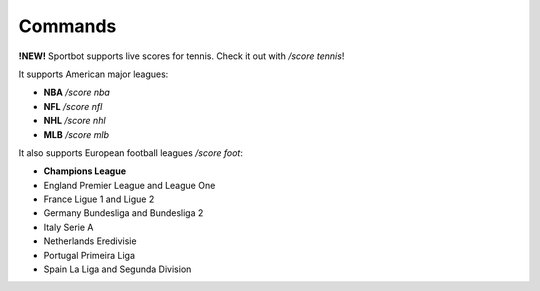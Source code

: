 Commands
========

**!NEW!**  Sportbot supports live scores for tennis. Check it out with `/score tennis`!

It supports American major leagues:

* **NBA** `/score nba`
* **NFL** `/score nfl`
* **NHL** `/score nhl`
* **MLB** `/score mlb`

It also supports European football leagues  `/score foot`:

* **Champions League**
* England Premier League and League One
* France Ligue 1 and Ligue 2
* Germany Bundesliga and Bundesliga 2
* Italy Serie A
* Netherlands Eredivisie
* Portugal Primeira Liga
* Spain La Liga and Segunda Division
